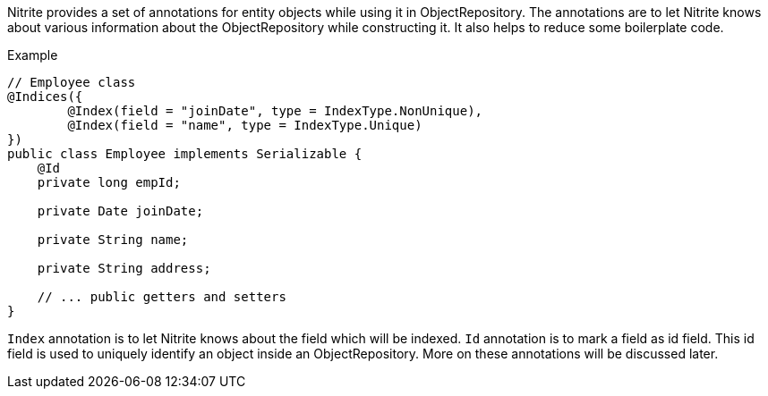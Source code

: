 Nitrite provides a set of annotations for entity objects while using it in ObjectRepository. The
annotations are to let Nitrite knows about various information about the ObjectRepository while
constructing it. It also helps to reduce some boilerplate code.

.Example
[source,java]
--
// Employee class
@Indices({
        @Index(field = "joinDate", type = IndexType.NonUnique),
        @Index(field = "name", type = IndexType.Unique)
})
public class Employee implements Serializable {
    @Id
    private long empId;

    private Date joinDate;

    private String name;

    private String address;

    // ... public getters and setters
}

--

`Index` annotation is to let Nitrite knows about the field which will be indexed. `Id` annotation
is to mark a field as id field. This id field is used to uniquely identify an object inside an
ObjectRepository. More on these annotations will be discussed later.